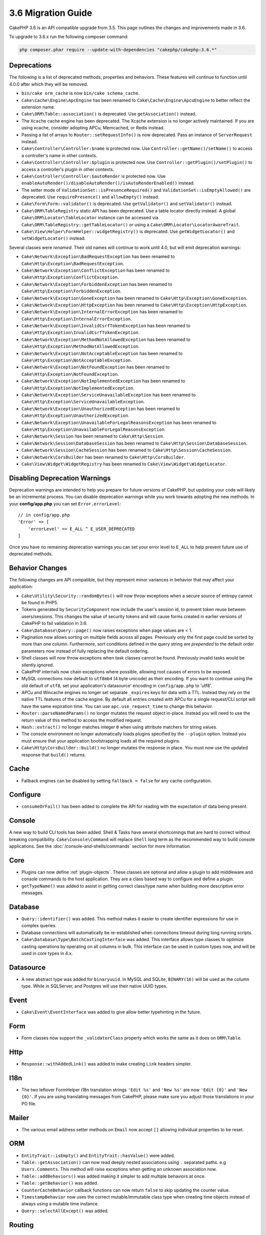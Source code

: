 3.6 Migration Guide
###################

CakePHP 3.6 is an API compatible upgrade from 3.5. This page outlines the
changes and improvements made in 3.6.

To upgrade to 3.6.x run the following composer command:

.. code-block:: bash

    php composer.phar require --update-with-dependencies "cakephp/cakephp:3.6.*"

Deprecations
============

The following is a list of deprecated methods, properties and behaviors. These
features will continue to function until 4.0.0 after which they will be removed.

* ``bin/cake orm_cache`` is now ``bin/cake schema_cache``.
* ``Cake\Cache\Engine\ApcEngine`` has been renamed to
  ``Cake\Cache\Engine\ApcuEngine`` to better reflect the extension name.
* ``Cake\ORM\Table::association()`` is deprecated. Use ``getAssociation()``
  instead.
* The ``Xcache`` cache engine has been deprecated. The Xcache extension is no
  longer actively maintained. If you are using xcache, consider adopting APCu,
  Memcached, or Redis instead.
* Passing a list of arrays to ``Router::setRequestInfo()`` is now deprecated.
  Pass an instance of ``ServerRequest`` instead.
* ``Cake\Controller\Controller:$name`` is protected now. Use
  ``Controller::getName()/setName()`` to access a controller's name in other
  contexts.
* ``Cake\Controller\Controller:$plugin`` is protected now. Use
  ``Controller::getPlugin()/setPlugin()`` to access a controller's plugin in
  other contexts.
* ``Cake\Controller\Controller:$autoRender`` is protected now. Use
  ``enableAutoRender()/disableAutoRender()/isAutoRenderEnabled()`` instead.
* The setter mode of ``ValidationSet::isPresenceRequired()`` and
  ``ValidationSet::isEmptyAllowed()`` are deprecated. Use ``requirePresence()``
  and ``allowEmpty()`` instead.
* ``Cake\Form\Form::validator()`` is deprecated. Use ``getValidator()`` and
  ``setValidator()`` instead.
* ``Cake\ORM\TableRegistry`` static API has been deprecated. Use a table locator 
  directly instead. A global ``Cake\ORM\Locator\TableLocator`` instance can be 
  accessed via ``Cake\ORM\TableRegistry::getTableLocator()`` or using a
  ``Cake\ORM\Locator\LocatorAwareTrait``.
* ``Cake\View\Helper\FormHelper::widgetRegistry()`` is deprecated. Use
  ``getWidgetLocator()`` and ``setWidgetLocator()`` instead.

Several classes were *renamed*. Their old names will continue to work until 4.0,
but will emit deprecation warnings:

* ``Cake\Network\Exception\BadRequestException`` has been renamed to
  ``Cake\Http\Exception\BadRequestException``.
* ``Cake\Network\Exception\ConflictException`` has been renamed to
  ``Cake\Http\Exception\ConflictException``.
* ``Cake\Network\Exception\ForbiddenException`` has been renamed to
  ``Cake\Http\Exception\ForbiddenException``.
* ``Cake\Network\Exception\GoneException`` has been renamed to
  ``Cake\Http\Exception\GoneException``.
* ``Cake\Network\Exception\HttpException`` has been renamed to
  ``Cake\Http\Exception\HttpException``.
* ``Cake\Network\Exception\InternalErrorException`` has been renamed to
  ``Cake\Http\Exception\InternalErrorException``.
* ``Cake\Network\Exception\InvalidCsrfTokenException`` has been renamed to
  ``Cake\Http\Exception\InvalidCsrfTokenException``.
* ``Cake\Network\Exception\MethodNotAllowedException`` has been renamed to
  ``Cake\Http\Exception\MethodNotAllowedException``.
* ``Cake\Network\Exception\NotAcceptableException`` has been renamed to
  ``Cake\Http\Exception\NotAcceptableException``.
* ``Cake\Network\Exception\NotFoundException`` has been renamed to
  ``Cake\Http\Exception\NotFoundException``.
* ``Cake\Network\Exception\NotImplementedException`` has been renamed to
  ``Cake\Http\Exception\NotImplementedException``.
* ``Cake\Network\Exception\ServiceUnavailableException`` has been renamed to
  ``Cake\Http\Exception\ServiceUnavailableException``.
* ``Cake\Network\Exception\UnauthorizedException`` has been renamed to
  ``Cake\Http\Exception\UnauthorizedException``.
* ``Cake\Network\Exception\UnavailableForLegalReasonsException`` has been
  renamed to ``Cake\Http\Exception\UnavailableForLegalReasonsException``.
* ``Cake\Network\Session`` has been renamed to ``Cake\Http\Session``.
* ``Cake\Network\Session\DatabaseSession`` has been renamed to
  ``Cake\Http\Session\DatabaseSession``.
* ``Cake\Network\Session\CacheSession`` has been renamed to
  ``Cake\Http\Session\CacheSession``.
* ``Cake\Network\CorsBuilder`` has been renamed to ``Cake\Http\CorsBuilder``.
* ``Cake\View\Widget\WidgetRegistry`` has been renamed to
  ``Cake\View\Widget\WidgetLocator``.

Disabling Deprecation Warnings
==============================

Deprecation warnings are intended to help you prepare for future versions of
CakePHP, but updating your code will likely be an incremental process. You can
disable deprecation warnings while you work towards adopting the new methods. In
your **config/app.php** you can set ``Error.errorLevel``::

    // in config/app.php
    'Error' => [
        'errorLevel' => E_ALL ^ E_USER_DEPRECATED
    ]

Once you have no remaining deprecation warnings you can set your error level to
``E_ALL`` to help prevent future use of deprecated methods.


Behavior Changes
================

The following changes are API compatible, but they represent minor variances in
behavior that may affect your application:

* ``Cake\Utility\Security::randomBytes()`` will now throw exceptions when
  a secure source of entropy cannot be found in PHP5.
* Tokens generated by ``SecurityComponent`` now include the user's session id,
  to prevent token reuse between users/sessions. This changes the value of
  security tokens and will cause forms created in earlier versions of CakePHP to
  fail validation in 3.6.
* ``Cake\Database\Query::page()`` now raises exceptions when page values are
  < 1.
* Pagination now allows sorting on multiple fields across all pages. Previously
  only the first page could be sorted by more than one column. Furthermore, sort
  conditions defined in the query string are *prepended* to the default order
  parameters now instead of fully replacing the default ordering.
* Shell classes will now throw exceptions when task classes cannot be found.
  Previously invalid tasks would be silently ignored.
* CakePHP internals now chain exceptions where possible, allowing root causes of
  errors to be exposed.
* MySQL connections now default to ``utf8mb4`` (4 byte unicode) as their
  encoding. If you want to continue using the old default of ``utf8``, set
  your application's datasource' encoding in ``config/app.php`` to 'utf8'.
* APCu and Wincache engines no longer set separate ``_expires`` keys for data
  with a TTL. Instead they rely on the native TTL features of the cache engine.
  By default all entries created with APCu for a single request/CLI script will
  have the same expiration time. You can use ``apc.use_request_time`` to change
  this behavior.
* ``Router::parseNamedParams()`` no longer mutates the request object in-place.
  Instead you will need to use the return value of this method to access the
  modified request.
* ``Hash::extract()`` no longer matches integer ``0`` when using attribute
  matchers for string values.
* The console environment no longer automatically loads plugins specified by the
  ``--plugin`` option. Instead you must ensure that your application
  bootstrapping loads all the required plugins.
* ``Cake\Http\CorsBuilder::build()`` no longer mutates the response in place.
  You must now use the updated response that ``build()`` returns.

Cache
=====

* Fallback engines can be disabled by setting ``fallback = false`` for any cache
  configuration.

Configure
=========

* ``consumeOrFail()`` has been added to complete the API for reading with the expectation of data being present.

Console
=======

A new way to build CLI tools has been added. Shell & Tasks have several
shortcomings that are hard to correct without breaking compatibility.
``Cake\Console\Command`` will replace ``Shell`` long term as the recommended way
to build console applications. See the :doc:`/console-and-shells/commands`
section for more information.


Core
====

* Plugins can now define :ref:`plugin-objects`. These classes are optional and
  allow a plugin to add middleware and console commands to the host application.
  They are a class based way to configure and define a plugin.
* ``getTypeName()`` was added to assist in getting correct class/type name when
  building more descriptive error messages.

Database
========

* ``Query::identifier()`` was added. This method makes it easier to create
  identifier expressions for use in complex queries.
* Database connections will automatically be re-established when connections
  timeout during long running scripts.
* ``Cake\Database\Type\BatchCastingInterface`` was added. This interface allows
  type classes to optimize casting operations by operating on all columns in
  bulk. This interface can be used in custom types now, and will be used in core
  types in 4.x.

Datasource
==========

* A new abstract type was added for ``binaryuuid``. In MySQL and SQLite,
  ``BINARY(16)`` will be used as the column type. While in SQLServer, and
  Postgres will use their native UUID types.

Event
=====

* ``Cake\Event\EventInterface`` was added to give allow better typehinting in
  the future.

Form
====

* Form classes now support the ``_validatorClass`` property which works the same
  as it does on ``ORM\Table``.

Http
====

* ``Response::withAddedLink()`` was added to make creating ``Link`` headers
  simpler.

I18n
====

* The two leftover FormHelper i18n translation strings ``'Edit %s'`` and ``'New
  %s'`` are now ``'Edit {0}'`` and ``'New {0}'``. If you are using translating
  messages from CakePHP, please make sure you adjust those translations in your
  PO file.

Mailer
======

* The various email address setter methods on ``Email`` now accept ``[]``
  allowing individual properties to be reset.

ORM
===

* ``EntityTrait::isEmpty()`` and ``EntityTrait::hasValue()`` were added.
* ``Table::getAssociation()`` can now read deeply nested associations using
  ``.`` separated paths. e.g ``Users.Comments``. This method will raise
  exceptions when getting an unknown association now.
* ``Table::addBehaviors()`` was added making it simpler to add multiple
  behaviors at once.
* ``Table::getBehavior()`` was added.
* ``CounterCacheBehavior`` callback functions can now return ``false`` to skip
  updating the counter value.
* ``TimestampBehavior`` now uses the correct mutable/immutable class type when
  creating time objects instead of always using a mutable time instance.
* ``Query::selectAllExcept()`` was added.

Routing
=======

* ``Cake\Routing\Route\EntityRoute`` was added. This route class makes building
  routes that need data from entities easier. See the :ref:`entity-routing`
  section for more information.
* Routing variables can now use ``{var}`` style placeholders. This style allows
  mid-word variables to be defined. You cannot combine ``{var}`` placeholders
  with ``:var`` style placeholders.
* ``Router::routeExists()`` was added. This method lets you check if a route
  array can be resolved into a valid route.
* Route connection can now use compact 'string targets' e.g
  ``Bookmarks::index``. See :ref:`routes-configuration` for more information.
* ``RoutingMiddleware`` can now cache the route collection created by your
  routes. Caching routes greatly improves application startup times.

Shell
=====

* The ``cake assets copy`` command now features an ``--overwrite`` option for
  overwriting plugin assets if they already exist in the application webroot.

Utility
=======

* ``Security::randomString()`` was added.

Validation
==========

* ``Validation::compareFields()`` was added as a more flexible version of
  ``Validation::compareWith()``.
* ``Validator::notSameAs()`` was added to make it
  easier to check if a field is not the same as another field.
* New field comparison methods were added. ``equalToField()``,
  ``notEqualToField()``, ``greaterThanField()``,
  ``greaterThanOrEqualToField()``, ``lessThanField()``,
  ``lessThanOrEqualToField()`` were added.
* Validator rules will now use the rule alias as the rule method when the
  ``rule`` key is not defined.

View
====

* ``UrlHelper::script()``, ``css()``, and ``image()`` methods now support
  a ``timestamp`` option which allows you to set the ``Asset.timestamp``
  setting for a single method call.
* Cell classes now have an ``initialize()`` hook method.
